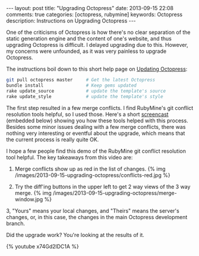 #+BEGIN_HTML
---
layout: post
title: "Upgrading Octopress"
date: 2013-09-15 22:08
comments: true
categories: [octopress, rubymine]
keywords: Octopress
description: Instructions on Upgrading Octopress
---
#+END_HTML

One of the criticisms of Octopress is how there's no clear separation of the static
generation engine and the content of one's website, and thus upgrading Octopress
is difficult. I delayed upgrading due to this. However, my concerns were
unfounded, as it was very painless to upgrade Octopress.

The instructions boil down to this short help page on [[http://octopress.org/docs/updating/][Updating Octopress]]:
#+BEGIN_SRC bash
git pull octopress master     # Get the latest Octopress
bundle install                # Keep gems updated
rake update_source            # update the template's source
rake update_style             # update the template's style
#+END_SRC

The first step resulted in a few merge conflicts. I find RubyMine's git conflict
resolution tools helpful, so I used those. Here's a short [[http://youtu.be/x74Gd2lDC1A][screencast]] (embedded
below) showing you how these tools helped with this process. Besides some minor
issues dealing with a few merge conflicts, there was nothing very interesting or
eventful about the upgrade, which means that the current process is really quite
OK.

I hope a few people find this demo of the RubyMine git conflict resolution tool
helpful. The key takeaways from this video are:

1. Merge conflicts show up as red in the list of changes.
   {% img /images/2013-09-15-upgrading-octopress/conflicts-red.jpg %}

2. Try the diff'ing buttons in the upper left to get 2 way views of
   the 3 way merge.
   {% img /images/2013-09-15-upgrading-octopress/merge-window.jpg %}

3, "Yours" means your local changes, and "Theirs" means the server's changes,
   or, in this case, the changes in the main Octopress development branch.

Did the upgrade work? You're looking at the results of it.
   
{% youtube x74Gd2lDC1A %}





